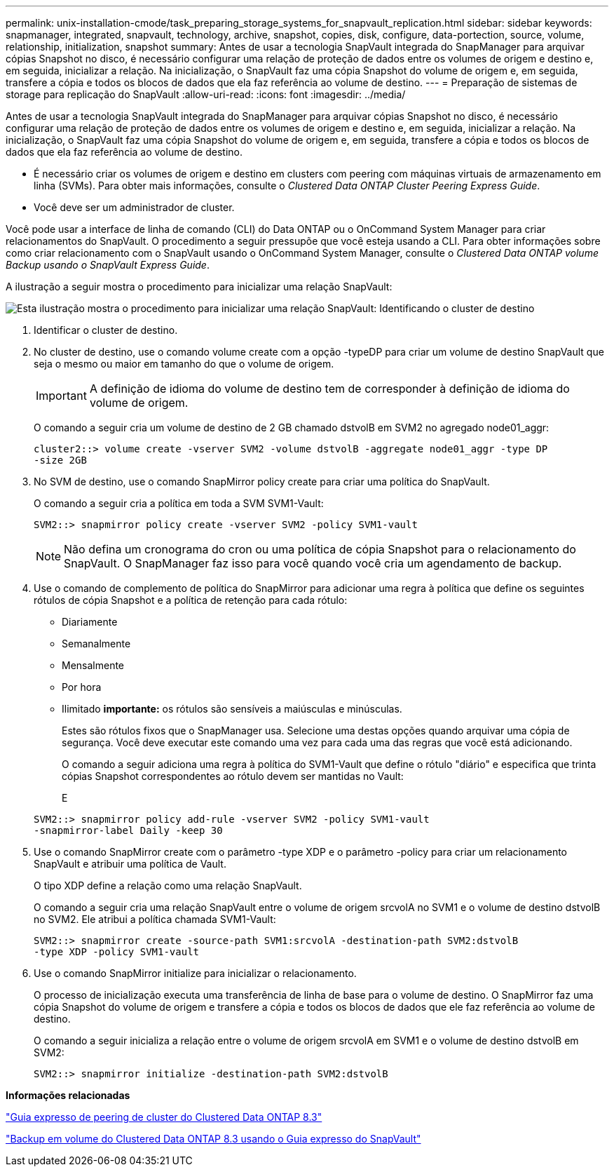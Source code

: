 ---
permalink: unix-installation-cmode/task_preparing_storage_systems_for_snapvault_replication.html 
sidebar: sidebar 
keywords: snapmanager, integrated, snapvault, technology, archive, snapshot, copies, disk, configure, data-portection, source, volume, relationship, initialization, snapshot 
summary: Antes de usar a tecnologia SnapVault integrada do SnapManager para arquivar cópias Snapshot no disco, é necessário configurar uma relação de proteção de dados entre os volumes de origem e destino e, em seguida, inicializar a relação. Na inicialização, o SnapVault faz uma cópia Snapshot do volume de origem e, em seguida, transfere a cópia e todos os blocos de dados que ela faz referência ao volume de destino. 
---
= Preparação de sistemas de storage para replicação do SnapVault
:allow-uri-read: 
:icons: font
:imagesdir: ../media/


[role="lead"]
Antes de usar a tecnologia SnapVault integrada do SnapManager para arquivar cópias Snapshot no disco, é necessário configurar uma relação de proteção de dados entre os volumes de origem e destino e, em seguida, inicializar a relação. Na inicialização, o SnapVault faz uma cópia Snapshot do volume de origem e, em seguida, transfere a cópia e todos os blocos de dados que ela faz referência ao volume de destino.

* É necessário criar os volumes de origem e destino em clusters com peering com máquinas virtuais de armazenamento em linha (SVMs). Para obter mais informações, consulte o _Clustered Data ONTAP Cluster Peering Express Guide_.
* Você deve ser um administrador de cluster.


Você pode usar a interface de linha de comando (CLI) do Data ONTAP ou o OnCommand System Manager para criar relacionamentos do SnapVault. O procedimento a seguir pressupõe que você esteja usando a CLI. Para obter informações sobre como criar relacionamento com o SnapVault usando o OnCommand System Manager, consulte o _Clustered Data ONTAP volume Backup usando o SnapVault Express Guide_.

A ilustração a seguir mostra o procedimento para inicializar uma relação SnapVault:

image::../media/snapvault_steps_clustered.gif[Esta ilustração mostra o procedimento para inicializar uma relação SnapVault: Identificando o cluster de destino,creating a destination volume,creating a policy]

. Identificar o cluster de destino.
. No cluster de destino, use o comando volume create com a opção -typeDP para criar um volume de destino SnapVault que seja o mesmo ou maior em tamanho do que o volume de origem.
+

IMPORTANT: A definição de idioma do volume de destino tem de corresponder à definição de idioma do volume de origem.

+
O comando a seguir cria um volume de destino de 2 GB chamado dstvolB em SVM2 no agregado node01_aggr:

+
[listing]
----
cluster2::> volume create -vserver SVM2 -volume dstvolB -aggregate node01_aggr -type DP
-size 2GB
----
. No SVM de destino, use o comando SnapMirror policy create para criar uma política do SnapVault.
+
O comando a seguir cria a política em toda a SVM SVM1-Vault:

+
[listing]
----
SVM2::> snapmirror policy create -vserver SVM2 -policy SVM1-vault
----
+

NOTE: Não defina um cronograma do cron ou uma política de cópia Snapshot para o relacionamento do SnapVault. O SnapManager faz isso para você quando você cria um agendamento de backup.

. Use o comando de complemento de política do SnapMirror para adicionar uma regra à política que define os seguintes rótulos de cópia Snapshot e a política de retenção para cada rótulo:
+
** Diariamente
** Semanalmente
** Mensalmente
** Por hora
** Ilimitado *importante:* os rótulos são sensíveis a maiúsculas e minúsculas.


+
Estes são rótulos fixos que o SnapManager usa. Selecione uma destas opções quando arquivar uma cópia de segurança. Você deve executar este comando uma vez para cada uma das regras que você está adicionando.

+
O comando a seguir adiciona uma regra à política do SVM1-Vault que define o rótulo "diário" e especifica que trinta cópias Snapshot correspondentes ao rótulo devem ser mantidas no Vault:

+
E

+
[listing]
----
SVM2::> snapmirror policy add-rule -vserver SVM2 -policy SVM1-vault
-snapmirror-label Daily -keep 30
----
. Use o comando SnapMirror create com o parâmetro -type XDP e o parâmetro -policy para criar um relacionamento SnapVault e atribuir uma política de Vault.
+
O tipo XDP define a relação como uma relação SnapVault.

+
O comando a seguir cria uma relação SnapVault entre o volume de origem srcvolA no SVM1 e o volume de destino dstvolB no SVM2. Ele atribui a política chamada SVM1-Vault:

+
[listing]
----
SVM2::> snapmirror create -source-path SVM1:srcvolA -destination-path SVM2:dstvolB
-type XDP -policy SVM1-vault
----
. Use o comando SnapMirror initialize para inicializar o relacionamento.
+
O processo de inicialização executa uma transferência de linha de base para o volume de destino. O SnapMirror faz uma cópia Snapshot do volume de origem e transfere a cópia e todos os blocos de dados que ele faz referência ao volume de destino.

+
O comando a seguir inicializa a relação entre o volume de origem srcvolA em SVM1 e o volume de destino dstvolB em SVM2:

+
[listing]
----
SVM2::> snapmirror initialize -destination-path SVM2:dstvolB
----


*Informações relacionadas*

https://library.netapp.com/ecm/ecm_download_file/ECMP1547469["Guia expresso de peering de cluster do Clustered Data ONTAP 8.3"]

https://library.netapp.com/ecm/ecm_download_file/ECMP1653496["Backup em volume do Clustered Data ONTAP 8.3 usando o Guia expresso do SnapVault"]
